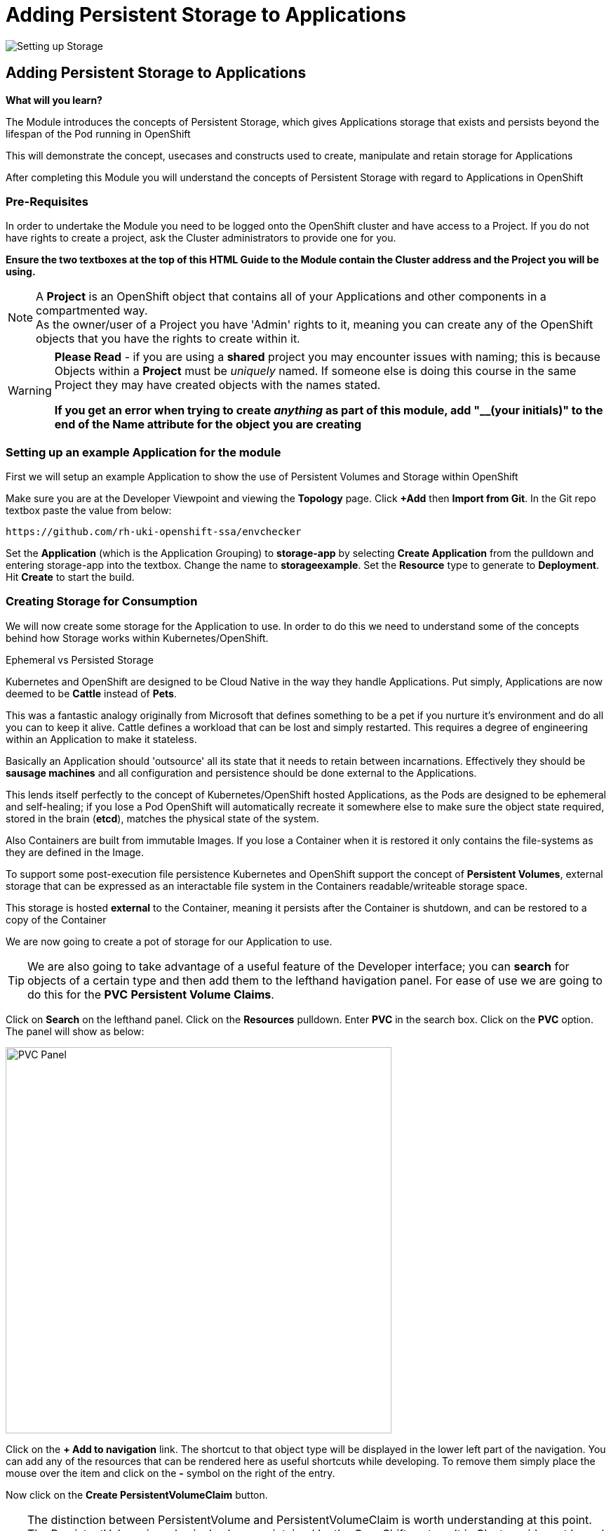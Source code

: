= Adding Persistent Storage to Applications
:!sectids:

image::008-image001.png[Setting up Storage]

== *Adding Persistent Storage to Applications*

====
*What will you learn?*

The Module introduces the concepts of Persistent Storage, which gives Applications storage that exists and persists beyond the lifespan of the Pod running in OpenShift

This will demonstrate the concept, usecases and constructs used to create, manipulate and retain storage for Applications

After completing this Module you will understand the concepts of Persistent Storage with regard to Applications in OpenShift
====

=== *Pre-Requisites*

In order to undertake the Module you need to be logged onto the OpenShift cluster and have access to a Project. If you do not have rights to create a project, ask the Cluster administrators to provide one for you.

*Ensure the two textboxes at the top of this HTML Guide to the Module contain the Cluster address and the Project you will be using.* 

[NOTE]
====
A *Project* is an OpenShift object that contains all of your Applications and other components in a compartmented way. +
As the owner/user of a Project you have 'Admin' rights to it, meaning you can create any of the OpenShift objects that you have the rights to create within it.  
====

[WARNING]
====
*Please Read* - if you are using a *shared* project you may encounter issues with naming; this is because Objects within a *Project* must be _uniquely_ named. If someone
else is doing this course in the same Project they may have created objects with the names stated. +

*If you get an error when trying to create _anything_ as part of this module, add "__(your initials)" to the end of the Name attribute for the object
you are creating*
====

=== *Setting up an example Application for the module*

First we will setup an example Application to show the use of Persistent Volumes and Storage within OpenShift

Make sure you are at the Developer Viewpoint and viewing the *Topology* page. Click *+Add* then *Import from Git*. In the Git repo textbox paste the value from below:

[.console-input]
[source,bash]
----
https://github.com/rh-uki-openshift-ssa/envchecker
----

Set the *Application* (which is the Application Grouping) to *storage-app* by selecting *Create Application* from the pulldown and entering storage-app into the textbox. Change the name to *storageexample*. Set the *Resource* type to generate to *Deployment*. Hit *Create* to start the build.

=== *Creating Storage for Consumption*

We will now create some storage for the Application to use. In order to do this we need to understand some of the concepts behind how Storage works within Kubernetes/OpenShift.

[sidebar]
.Ephemeral vs Persisted Storage
--
Kubernetes and OpenShift are designed to be Cloud Native in the way they handle Applications. Put simply, Applications are now deemed to be *Cattle* instead of *Pets*.

This was a fantastic analogy originally from Microsoft that defines something to be a pet if you nurture it's environment and do all you can to keep it alive. Cattle defines a workload that can be lost 
and simply restarted. This requires a degree of engineering within an Application to make it stateless.

Basically an Application should 'outsource' all its state that it needs to retain between incarnations. Effectively they should be *sausage machines* and all configuration and persistence
should be done external to the Applications.

This lends itself perfectly to the concept of Kubernetes/OpenShift hosted Applications, as the Pods are designed to be ephemeral and self-healing; if you lose a Pod OpenShift
will automatically recreate it somewhere else to make sure the object state required, stored in the brain (*etcd*), matches the physical state of the system.

Also Containers are built from immutable Images. If you lose a Container when it is restored it only contains the file-systems as they are defined in the Image. 

To support some post-execution file persistence Kubernetes and OpenShift support the concept of *Persistent Volumes*, external storage that can be expressed as an interactable 
file system in the Containers readable/writeable storage space.

This storage is hosted *external* to the Container, meaning it persists after the Container is shutdown, and can be restored to a copy of the Container 
--

We are now going to create a pot of storage for our Application to use. 

[TIP]
====
We are also going to take advantage of a useful feature of the Developer interface; you can *search* for objects of a certain type and then add them to the lefthand havigation panel. For ease of use we are going to do this for the *PVC* *Persistent Volume Claims*.
====

Click on *Search* on the lefthand panel. Click on the *Resources* pulldown. Enter *PVC* in the search box. Click on the *PVC* option. The panel will show as below:

image::008-image002.png[PVC Panel,width=550px]

Click on the *+ Add to navigation* link. The shortcut to that object type will be displayed in the lower left part of the navigation. You can add any of the resources that can be rendered here as useful shortcuts
while developing. To remove them simply place the mouse over the item and click on the *-* symbol on the right of the entry.

Now click on the *Create PersistentVolumeClaim* button. 

[TIP]
====
The distinction between PersistentVolume and PersistentVolumeClaim is worth understanding at this point. The PersistentVolume is a physical volume maintained by the OpenShift system. It is Cluster-wide, not
bound to a named Project, but can be reserved and locked to a Project using a *PersistentVolumeClaim*. 

If a *PersistentVolume* is *bound* it is locked to a *PVC*. The PersistentVolume itself has a number of determinators

*Reclaim Policy* informs the Cluster what to do with the *PV* once it has no *PVCs* claiming it. This policy can be 'Retain', which keeps the data on the storage even when it is not bound to a PVC, or 'Delete', which automatically hard wipes the data when there are no bindings to a PVC.

*Access modes* is an important one. This can be *ReadOnly*, *ReadWriteOnce* or *ReadWriteMany*. If a PV is *ReadOnly* it can only be read by the Container it is attached to (it is mounted read only). If a PV is *ReadWriteOnce* it is read/write for the Container it is attached to *but* it can only be attached to *one* instance of the container per worker node. If it is 
*ReadWriteMany* it can be attached and consumed by *multiple* Containers _at the same time_. This provides a singular source of storage that is shared, in real time, by multiple replicas of the same Application.
====

In the dialog for creating a PVC leave the storage class as it is (if you hit the pulldown you will see the types of storage that can be used; the *StorageClass* is an object installed by
the administrators for cookie-cutting various storage types. 

image::008-image003.png[PVC dialog,width=500px]

For the *PersistentVolumeClaim name* enter:

[.console-input]
[source,bash]
----
examplestorage
----

Leave the *Access mode* on *Single user (RWO)*. Set the size of the claim to *1 GB*. Leave the *Volume mode* as *filesystem*.

Hit *Create*. The system should respond as shown below:

image::008-image004.png[Active PVC,width=500px]

=== *Attaching Storage to an Application*

At this point we have a *PVC* owned by the projects. To confirm this click on the *PersistentVolumeClaims* link on the lefthand navigation panel. There should be a single PVC
called *examplestorage* with a status of *Bound* and a capacity of *1 GB*.

[CAUTION]
====
With some storage systems the PVC may remain as 'Pending' until it is used. This is not an issue; attaching the PVC to the Application, as you
will now do, will instantiate and bind the storage
====

This piece of storage is now bound to the _project_ but not bound to the _application_. To do that we need to add the Storage to the *Deployment*, telling OpenShift how to 
attach the file system into the Application itself.

Click on *Topology*. Click on the Roundel for *storageexample*. Select the *Actions* pulldown next to the *D* storageexample and click *Add storage*.

In the *Add Storage* dialog leave *Use existing claim* selected and click on *Select claim*. Choose *examplestorage*.

[TIP]
====
You can shortcut the process by creating the PVC in this dialog; we pre-created it to show the separate PVC components.
====

In the *Mount path* copy the text from below:

[.console-input]
[source,bash]
----
/ocpintro/test
----

When you hit *Save* the deployment will be displayed and the Application will be re-deployed. Watch the process, and then when the new version has completed click on the *Pods* tab on the deployment panel.

=== *Consuming storage in an Application Pod* 

In the list of *Pods* there should be one running instance of the *storageexample*. Click on the name of this Pod.

In the *Pod details* panel click on the *Terminal* tab.

[WARNING]
====
The security settings for the Cluster will disconnect the Terminal window after a very short inactivity period. If it disconnects during this part of the Module simply click on *Reconnect*.
====

In the Terminal apply the following commands:

[.console-input]
[source,bash]
----
df -h
cd /ocpintro/test
touch test.txt
ls -al
----

The resulting Terminal should look like this:

image::008-image005.png[Terminal Output,width=550px]

[TIP]
====
By doing *df -h* you display the current file devices attached to the container; note the addition of one for */ocpintro/test*.

We have then created a file (albeit a 0 length file) using *touch* and done a directory listing to see it there.
====

The file is now available within the Container.

=== *Showing the ReadWriteOnce behaviour*

Switch back to the *Topology* view. Click on the Roundel to display the deployment storageexample. Click on the *Details* tab. Scale the Application up to two replicas by clicking on the up arrow next to the Roundel displayed
in the deployment panel.

If you wait a little while then click on *Observe* on the lefthand panel  (not the observe section of the deployment details). Switch to the *Events* tab. You should see an event that indicates a 'Multi-Attach' error. *This is as expected*. We set the behaviour of the *PV* to ReadWriteOnce, it can only be mounted to one active Container.

Switch back to the *Topology* panel and following the instructions above set the number of replicas for the deployment to 1 rather than 2.

=== *Demonstrating Storage Persistence*

Now we are going to completely remove the running instances. Using the down arrow next to the Roundel in the deployment panel reduce the number of replicas of the Application to *0*.f

image::008-image006.png[Scaled down to 0,width=550px]

At this point there are no Applications active. Using the up arrow next to the Roundel in the deployment panel increase the replicas back to *1*.

[TIP]
====
The Application is recreated from the original immutable Image. *However* the deployment specifies a connection to the external storage via the PVC.
====

Click on the *Resources* tab in the deployment panel and click on the single active *Pod* name. In the *Pod details* panel click on the *Terminal* tab. Execute the following commands:

[.console-input]
[source,bash]
----
cd /ocpintro/test
ls -al
----

[TIP]
====
The file created internally in the last Pod will still be there; the Pod has been recreated and reattached to the same physical storage point.
====

=== Cleaning up

[TIP]
====
When you create Applications in OpenShift they will remain resident until you remove them
====

To finish the Module head to the *Topology page*, click on each of the *Application Groups* (i.e. (A) storage-app) and in the *Actions* menu on the righthand panel for the Application choose *Delete Application*.
The system will prompt you to enter the name of the Application Group; enter this name and press return/hit *Delete*.

Also go to the *PersistentVolumeClaims* panel (via your shortcut on the lefthand navigation panel). Remove the PVC if it remains (click on the three dot/kebab at the far right and choose *Delete PersistentVolumeClaim*). 

[TIP]
====
Deleting the Application Group removes all of the Objects relating to the application
====











